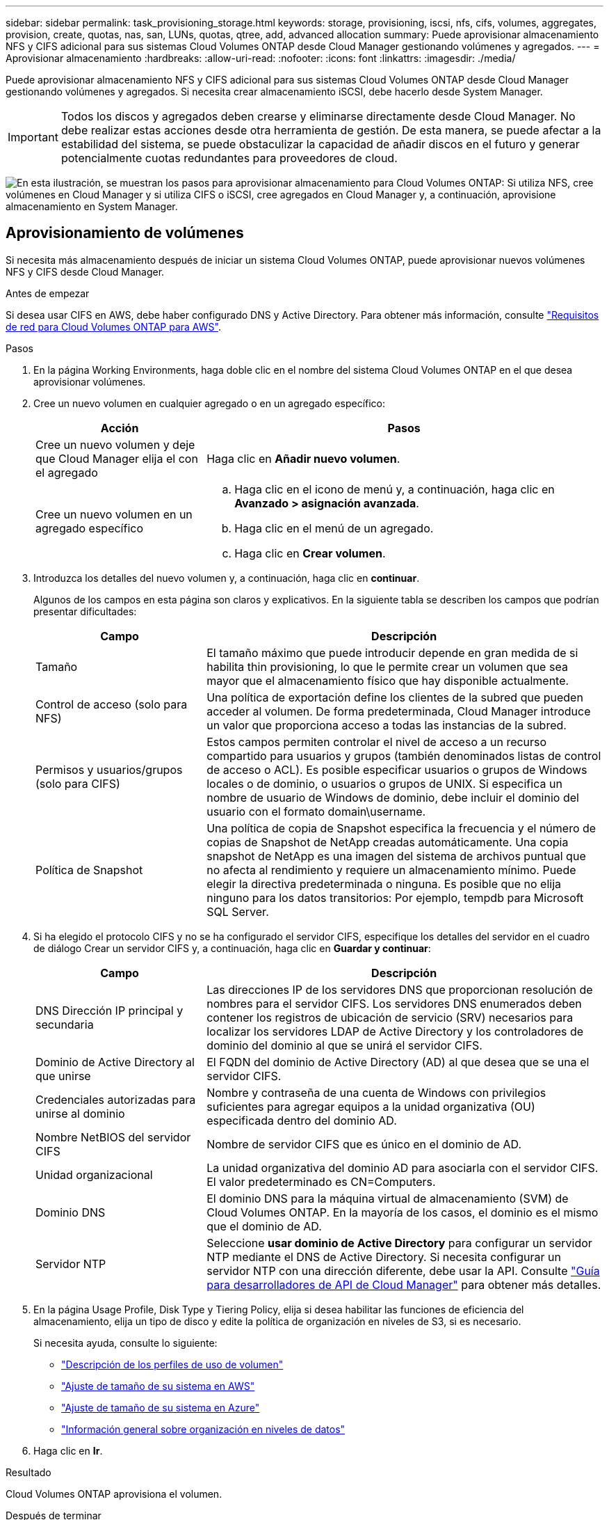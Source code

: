 ---
sidebar: sidebar 
permalink: task_provisioning_storage.html 
keywords: storage, provisioning, iscsi, nfs, cifs, volumes, aggregates, provision, create, quotas, nas, san, LUNs, quotas, qtree, add, advanced allocation 
summary: Puede aprovisionar almacenamiento NFS y CIFS adicional para sus sistemas Cloud Volumes ONTAP desde Cloud Manager gestionando volúmenes y agregados. 
---
= Aprovisionar almacenamiento
:hardbreaks:
:allow-uri-read: 
:nofooter: 
:icons: font
:linkattrs: 
:imagesdir: ./media/


[role="lead"]
Puede aprovisionar almacenamiento NFS y CIFS adicional para sus sistemas Cloud Volumes ONTAP desde Cloud Manager gestionando volúmenes y agregados. Si necesita crear almacenamiento iSCSI, debe hacerlo desde System Manager.


IMPORTANT: Todos los discos y agregados deben crearse y eliminarse directamente desde Cloud Manager. No debe realizar estas acciones desde otra herramienta de gestión. De esta manera, se puede afectar a la estabilidad del sistema, se puede obstaculizar la capacidad de añadir discos en el futuro y generar potencialmente cuotas redundantes para proveedores de cloud.

image:workflow_storage_provisioning.png["En esta ilustración, se muestran los pasos para aprovisionar almacenamiento para Cloud Volumes ONTAP: Si utiliza NFS, cree volúmenes en Cloud Manager y si utiliza CIFS o iSCSI, cree agregados en Cloud Manager y, a continuación, aprovisione almacenamiento en System Manager."]



== Aprovisionamiento de volúmenes

Si necesita más almacenamiento después de iniciar un sistema Cloud Volumes ONTAP, puede aprovisionar nuevos volúmenes NFS y CIFS desde Cloud Manager.

.Antes de empezar
Si desea usar CIFS en AWS, debe haber configurado DNS y Active Directory. Para obtener más información, consulte link:reference_networking_aws.html["Requisitos de red para Cloud Volumes ONTAP para AWS"].

.Pasos
. En la página Working Environments, haga doble clic en el nombre del sistema Cloud Volumes ONTAP en el que desea aprovisionar volúmenes.
. Cree un nuevo volumen en cualquier agregado o en un agregado específico:
+
[cols="30,70"]
|===
| Acción | Pasos 


| Cree un nuevo volumen y deje que Cloud Manager elija el con el agregado | Haga clic en *Añadir nuevo volumen*. 


| Cree un nuevo volumen en un agregado específico  a| 
.. Haga clic en el icono de menú y, a continuación, haga clic en *Avanzado > asignación avanzada*.
.. Haga clic en el menú de un agregado.
.. Haga clic en *Crear volumen*.


|===
. Introduzca los detalles del nuevo volumen y, a continuación, haga clic en *continuar*.
+
Algunos de los campos en esta página son claros y explicativos. En la siguiente tabla se describen los campos que podrían presentar dificultades:

+
[cols="30,70"]
|===
| Campo | Descripción 


| Tamaño | El tamaño máximo que puede introducir depende en gran medida de si habilita thin provisioning, lo que le permite crear un volumen que sea mayor que el almacenamiento físico que hay disponible actualmente. 


| Control de acceso (solo para NFS) | Una política de exportación define los clientes de la subred que pueden acceder al volumen. De forma predeterminada, Cloud Manager introduce un valor que proporciona acceso a todas las instancias de la subred. 


| Permisos y usuarios/grupos (solo para CIFS) | Estos campos permiten controlar el nivel de acceso a un recurso compartido para usuarios y grupos (también denominados listas de control de acceso o ACL). Es posible especificar usuarios o grupos de Windows locales o de dominio, o usuarios o grupos de UNIX. Si especifica un nombre de usuario de Windows de dominio, debe incluir el dominio del usuario con el formato domain\username. 


| Política de Snapshot | Una política de copia de Snapshot especifica la frecuencia y el número de copias de Snapshot de NetApp creadas automáticamente. Una copia snapshot de NetApp es una imagen del sistema de archivos puntual que no afecta al rendimiento y requiere un almacenamiento mínimo. Puede elegir la directiva predeterminada o ninguna. Es posible que no elija ninguno para los datos transitorios: Por ejemplo, tempdb para Microsoft SQL Server. 
|===
. Si ha elegido el protocolo CIFS y no se ha configurado el servidor CIFS, especifique los detalles del servidor en el cuadro de diálogo Crear un servidor CIFS y, a continuación, haga clic en *Guardar y continuar*:
+
[cols="30,70"]
|===
| Campo | Descripción 


| DNS Dirección IP principal y secundaria | Las direcciones IP de los servidores DNS que proporcionan resolución de nombres para el servidor CIFS. Los servidores DNS enumerados deben contener los registros de ubicación de servicio (SRV) necesarios para localizar los servidores LDAP de Active Directory y los controladores de dominio del dominio al que se unirá el servidor CIFS. 


| Dominio de Active Directory al que unirse | El FQDN del dominio de Active Directory (AD) al que desea que se una el servidor CIFS. 


| Credenciales autorizadas para unirse al dominio | Nombre y contraseña de una cuenta de Windows con privilegios suficientes para agregar equipos a la unidad organizativa (OU) especificada dentro del dominio AD. 


| Nombre NetBIOS del servidor CIFS | Nombre de servidor CIFS que es único en el dominio de AD. 


| Unidad organizacional | La unidad organizativa del dominio AD para asociarla con el servidor CIFS. El valor predeterminado es CN=Computers. 


| Dominio DNS | El dominio DNS para la máquina virtual de almacenamiento (SVM) de Cloud Volumes ONTAP. En la mayoría de los casos, el dominio es el mismo que el dominio de AD. 


| Servidor NTP | Seleccione *usar dominio de Active Directory* para configurar un servidor NTP mediante el DNS de Active Directory. Si necesita configurar un servidor NTP con una dirección diferente, debe usar la API. Consulte link:api.html["Guía para desarrolladores de API de Cloud Manager"^] para obtener más detalles. 
|===
. En la página Usage Profile, Disk Type y Tiering Policy, elija si desea habilitar las funciones de eficiencia del almacenamiento, elija un tipo de disco y edite la política de organización en niveles de S3, si es necesario.
+
Si necesita ayuda, consulte lo siguiente:

+
** link:task_planning_your_config.html#choosing-a-volume-usage-profile["Descripción de los perfiles de uso de volumen"]
** link:task_planning_your_config.html#sizing-your-system-in-aws["Ajuste de tamaño de su sistema en AWS"]
** link:task_planning_your_config.html#sizing-your-system-in-azure["Ajuste de tamaño de su sistema en Azure"]
** link:concept_data_tiering.html["Información general sobre organización en niveles de datos"]


. Haga clic en *Ir*.


.Resultado
Cloud Volumes ONTAP aprovisiona el volumen.

.Después de terminar
Si ha aprovisionado un recurso compartido CIFS, proporcione permisos a usuarios o grupos a los archivos y carpetas y compruebe que esos usuarios pueden acceder al recurso compartido y crear un archivo.

Si desea aplicar cuotas a volúmenes, debe usar System Manager o la interfaz de línea de comandos. Las cuotas le permiten restringir o realizar un seguimiento del espacio en disco y del número de archivos que usan un usuario, un grupo o un qtree.



== Aprovisionar volúmenes en el segundo nodo de una configuración de alta disponibilidad

De forma predeterminada, Cloud Manager crea volúmenes en el primer nodo de una configuración de alta disponibilidad. Si necesita una configuración activo-activo, en la que ambos nodos sirven datos a los clientes, debe crear agregados y volúmenes en el segundo nodo.

.Pasos
. En la página entornos de trabajo, haga doble clic en el nombre del entorno de trabajo de Cloud Volumes ONTAP en el que desea gestionar agregados.
. Haga clic en el icono de menú y, a continuación, haga clic en *Avanzado > asignación avanzada*.
. Haga clic en *Agregar agregado* y, a continuación, cree el agregado.
. Para Home Node, elija el segundo nodo del par de alta disponibilidad.
. Después de que Cloud Manager cree el agregado, selecciónelo y, a continuación, haga clic en *Crear volumen*.
. Introduzca los detalles del nuevo volumen y, a continuación, haga clic en *Crear*.


.Después de terminar
Puede crear volúmenes adicionales en este agregado si es necesario.


IMPORTANT: En el caso de parejas de alta disponibilidad implementadas en varias zonas de disponibilidad de AWS, debe montar el volumen en clientes mediante la dirección IP flotante del nodo en el que reside el volumen.



== Creación de agregados

Puede crear agregados usted mismo o dejar que Cloud Manager lo haga por usted cuando cree volúmenes. La ventaja de crear los agregados usted mismo es que puede elegir el tamaño de disco subyacente, lo que le permite configurar el agregado para la capacidad o el rendimiento que necesita.

.Pasos
. En la página entornos de trabajo, haga doble clic en el nombre de la instancia de Cloud Volumes ONTAP en la que desea gestionar agregados.
. Haga clic en el icono de menú y, a continuación, haga clic en *Avanzado > asignación avanzada*.
. Haga clic en *Agregar agregado* y, a continuación, especifique los detalles para el agregado.
+
Para obtener ayuda con el tipo de disco y el tamaño de disco, consulte link:task_planning_your_config.html["Planificación de la configuración"].

. Haga clic en *Ir* y, a continuación, haga clic en *aprobar y adquirir*.




== Aprovisionar LUN de iSCSI

Si desea crear LUN iSCSI, debe hacerlo desde System Manager.

.Antes de empezar
* Las utilidades de host deben estar instaladas y configuradas en los hosts que se conectan a la LUN.
* Debe haber registrado el nombre del iniciador de iSCSI del host. Debe proporcionar este nombre cuando cree un igroup para la LUN.
* Antes de crear volúmenes en System Manager, debe asegurarse de contar con un agregado con espacio suficiente. Debe crear agregados en Cloud Manager. Para obtener más información, consulte link:task_provisioning_storage.html#creating-aggregates["Creación de agregados"].


.Acerca de esta tarea
Estos pasos describen cómo utilizar System Manager para la versión 9.3 y posteriores.

.Pasos
. link:task_connecting_to_otc.html["Inicie sesión en System Manager"].
. Haga clic en *almacenamiento > LUN*.
. Haga clic en *Crear* y siga las indicaciones para crear la LUN.
. Conéctese al LUN desde sus hosts.
+
Para ver instrucciones, consulte http://["Documentación de utilidades de host"^] para su sistema operativo.


